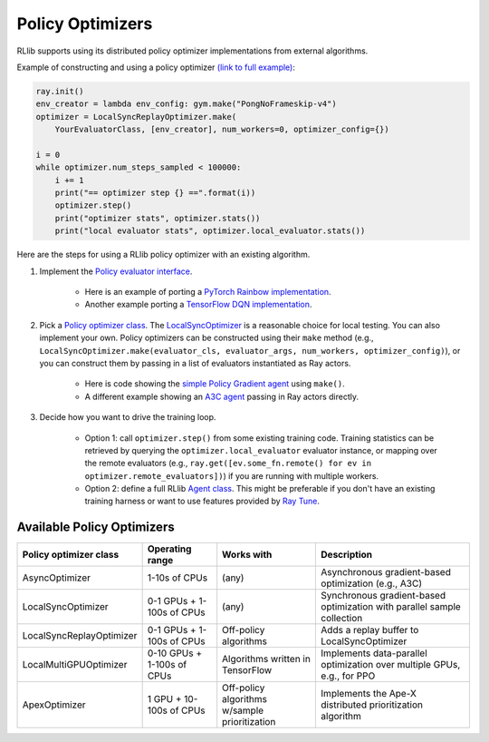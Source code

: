 Policy Optimizers
=================

RLlib supports using its distributed policy optimizer implementations from external algorithms.

Example of constructing and using a policy optimizer `(link to full example) <https://github.com/ericl/baselines/blob/rllib-example/baselines/deepq/run_simple_loop.py>`__:

.. code-block:: python

    ray.init()
    env_creator = lambda env_config: gym.make("PongNoFrameskip-v4")
    optimizer = LocalSyncReplayOptimizer.make(
        YourEvaluatorClass, [env_creator], num_workers=0, optimizer_config={})

    i = 0
    while optimizer.num_steps_sampled < 100000:
        i += 1
        print("== optimizer step {} ==".format(i))
        optimizer.step()
        print("optimizer stats", optimizer.stats())
        print("local evaluator stats", optimizer.local_evaluator.stats())

Here are the steps for using a RLlib policy optimizer with an existing algorithm.

1. Implement the `Policy evaluator interface <rllib-dev.html#policy-evaluators-and-optimizers>`__.

    - Here is an example of porting a `PyTorch Rainbow implementation <https://github.com/ericl/Rainbow/blob/rllib-example/rainbow_evaluator.py>`__.

    - Another example porting a `TensorFlow DQN implementation <https://github.com/ericl/baselines/blob/rllib-example/baselines/deepq/dqn_evaluator.py>`__.

2. Pick a `Policy optimizer class <https://github.com/ray-project/ray/tree/master/python/ray/rllib/optimizers>`__. The `LocalSyncOptimizer <https://github.com/ray-project/ray/blob/master/python/ray/rllib/optimizers/local_sync.py>`__ is a reasonable choice for local testing. You can also implement your own. Policy optimizers can be constructed using their ``make`` method (e.g., ``LocalSyncOptimizer.make(evaluator_cls, evaluator_args, num_workers, optimizer_config)``), or you can construct them by passing in a list of evaluators instantiated as Ray actors.

    - Here is code showing the `simple Policy Gradient agent <https://github.com/ray-project/ray/blob/master/python/ray/rllib/pg/pg.py>`__ using ``make()``.

    - A different example showing an `A3C agent <https://github.com/ray-project/ray/blob/master/python/ray/rllib/a3c/a3c.py>`__ passing in Ray actors directly.

3. Decide how you want to drive the training loop.

    - Option 1: call ``optimizer.step()`` from some existing training code. Training statistics can be retrieved by querying the ``optimizer.local_evaluator`` evaluator instance, or mapping over the remote evaluators (e.g., ``ray.get([ev.some_fn.remote() for ev in optimizer.remote_evaluators])``) if you are running with multiple workers.

    - Option 2: define a full RLlib `Agent class <https://github.com/ray-project/ray/blob/master/python/ray/rllib/agent.py>`__. This might be preferable if you don't have an existing training harness or want to use features provided by `Ray Tune <tune.html>`__.

Available Policy Optimizers
---------------------------

+-----------------------------+---------------------+-----------------+------------------------------+
| **Policy optimizer class**  | **Operating range** | **Works with**  | **Description**              |
+=============================+=====================+=================+==============================+
|AsyncOptimizer               |1-10s of CPUs        |(any)            |Asynchronous gradient-based   |
|                             |                     |                 |optimization (e.g., A3C)      |
+-----------------------------+---------------------+-----------------+------------------------------+
|LocalSyncOptimizer           |0-1 GPUs +           |(any)            |Synchronous gradient-based    |
|                             |1-100s of CPUs       |                 |optimization with parallel    |
|                             |                     |                 |sample collection             |
+-----------------------------+---------------------+-----------------+------------------------------+
|LocalSyncReplayOptimizer     |0-1 GPUs +           | Off-policy      |Adds a replay buffer          |
|                             |1-100s of CPUs       | algorithms      |to LocalSyncOptimizer         |
+-----------------------------+---------------------+-----------------+------------------------------+
|LocalMultiGPUOptimizer       |0-10 GPUs +          | Algorithms      |Implements data-parallel      |
|                             |1-100s of CPUs       | written in      |optimization over multiple    |
|                             |                     | TensorFlow      |GPUs, e.g., for PPO           |
+-----------------------------+---------------------+-----------------+------------------------------+
|ApexOptimizer                |1 GPU +              | Off-policy      |Implements the Ape-X          |
|                             |10-100s of CPUs      | algorithms      |distributed prioritization    |
|                             |                     | w/sample        |algorithm                     |
|                             |                     | prioritization  |                              |
+-----------------------------+---------------------+-----------------+------------------------------+
